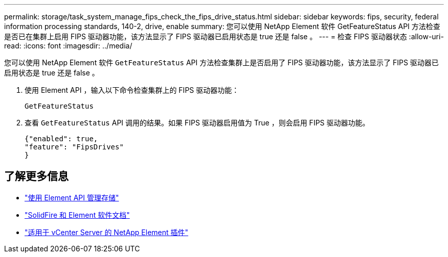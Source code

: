 ---
permalink: storage/task_system_manage_fips_check_the_fips_drive_status.html 
sidebar: sidebar 
keywords: fips, security, federal information processing standards, 140-2, drive, enable 
summary: 您可以使用 NetApp Element 软件 GetFeatureStatus API 方法检查是否已在集群上启用 FIPS 驱动器功能，该方法显示了 FIPS 驱动器已启用状态是 true 还是 false 。 
---
= 检查 FIPS 驱动器状态
:allow-uri-read: 
:icons: font
:imagesdir: ../media/


[role="lead"]
您可以使用 NetApp Element 软件 `GetFeatureStatus` API 方法检查集群上是否启用了 FIPS 驱动器功能，该方法显示了 FIPS 驱动器已启用状态是 true 还是 false 。

. 使用 Element API ，输入以下命令检查集群上的 FIPS 驱动器功能：
+
`GetFeatureStatus`

. 查看 `GetFeatureStatus` API 调用的结果。如果 FIPS 驱动器启用值为 True ，则会启用 FIPS 驱动器功能。
+
[listing]
----
{"enabled": true,
"feature": "FipsDrives"
}
----




== 了解更多信息

* link:../api/index.html["使用 Element API 管理存储"]
* https://docs.netapp.com/us-en/element-software/index.html["SolidFire 和 Element 软件文档"]
* https://docs.netapp.com/us-en/vcp/index.html["适用于 vCenter Server 的 NetApp Element 插件"^]

